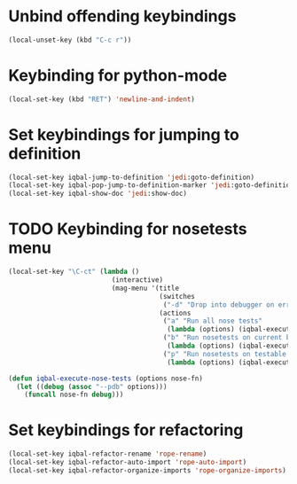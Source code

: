 * Unbind offending keybindings
  
  #+begin_src emacs-lisp
    (local-unset-key (kbd "C-c r"))
  #+end_src


* Keybinding for python-mode
  #+begin_src emacs-lisp
    (local-set-key (kbd "RET") 'newline-and-indent)
  #+end_src
  

* Set keybindings for jumping to definition
  
  #+begin_src emacs-lisp
    (local-set-key iqbal-jump-to-definition 'jedi:goto-definition)
    (local-set-key iqbal-pop-jump-to-definition-marker 'jedi:goto-definition-pop-marker)
    (local-set-key iqbal-show-doc 'jedi:show-doc)
  #+end_src


* TODO Keybinding for nosetests menu
  #+begin_src emacs-lisp
    (local-set-key "\C-ct" (lambda ()
                              (interactive)
                              (mag-menu '(title
                                          (switches
                                           ("-d" "Drop into debugger on errors" "--pdb"))
                                          (actions
                                           ("a" "Run all nose tests" 
                                            (lambda (options) (iqbal-execute-nose-tests options #'nosetests-all)))
                                           ("b" "Run nosetests on current buffer" 
                                            (lambda (options) (iqbal-execute-nose-tests options #'nosetests-module)))
                                           ("p" "Run nosetests on testable thing at point in current buffer"
                                            (lambda (options) (iqbal-execute-nose-tests options #'nosetests-one))))))))
    
    (defun iqbal-execute-nose-tests (options nose-fn)
      (let ((debug (assoc "--pdb" options)))
        (funcall nose-fn debug)))
  #+end_src
  

* Set keybindings for refactoring

  #+begin_src emacs-lisp
    (local-set-key iqbal-refactor-rename 'rope-rename)
    (local-set-key iqbal-refactor-auto-import 'rope-auto-import)
    (local-set-key iqbal-refactor-organize-imports 'rope-organize-imports)  
  #+end_src

